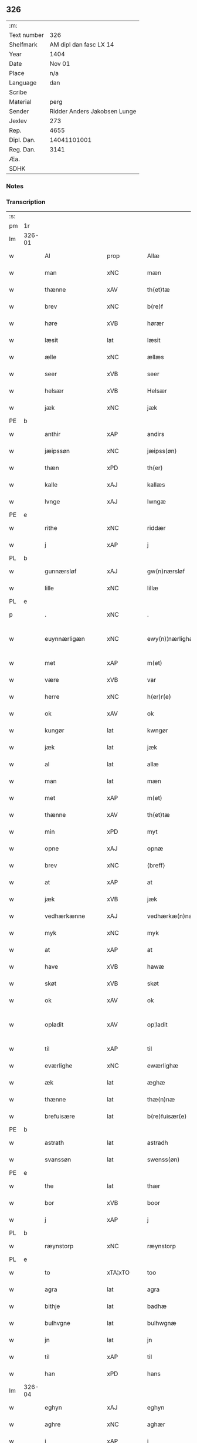 ** 326
| :m:         |                              |
| Text number |                          326 |
| Shelfmark   |       AM dipl dan fasc LX 14 |
| Year        |                         1404 |
| Date        |                       Nov 01 |
| Place       |                          n/a |
| Language    |                          dan |
| Scribe      |                              |
| Material    |                         perg |
| Sender      | Ridder Anders Jakobsen Lunge |
| Jexlev      |                          273 |
| Rep.        |                         4655 |
| Dipl. Dan.  |                  14041101001 |
| Reg. Dan.   |                         3141 |
| Æa.         |                              |
| SDHK        |                              |

*** Notes


*** Transcription
| :s: |        |                       |                |   |   |                    |                 |   |   |   |   |     |   |   |    |               |
| pm  | 1r     |                       |                |   |   |                    |                 |   |   |   |   |     |   |   |    |               |
| lm  | 326-01 |                       |                |   |   |                    |                 |   |   |   |   |     |   |   |    |               |
| w   |        | Al                    | prop           |   |   | Allæ               | Allæ            |   |   |   |   | dan |   |   |    |        326-01 |
| w   |        | man                   | xNC            |   |   | mæn                | mæ             |   |   |   |   | dan |   |   |    |        326-01 |
| w   |        | thænne                | xAV            |   |   | th(et)tæ           | thꝫtæ           |   |   |   |   | dan |   |   |    |        326-01 |
| w   |        | brev                  | xNC            |   |   | b(re)f             | bͤf              |   |   |   |   | dan |   |   |    |        326-01 |
| w   |        | høre                  | xVB            |   |   | hørær              | hørær           |   |   |   |   | dan |   |   |    |        326-01 |
| w   |        | læsit                 | lat            |   |   | læsit              | læſıt           |   |   |   |   | dan |   |   |    |        326-01 |
| w   |        | ælle                  | xNC            |   |   | ællæs              | ællæ           |   |   |   |   | dan |   |   |    |        326-01 |
| w   |        | seer                  | xVB            |   |   | seer               | ſeer            |   |   |   |   | dan |   |   |    |        326-01 |
| w   |        | helsær                | xVB            |   |   | Helsær             | Helſær          |   |   |   |   | dan |   |   |    |        326-01 |
| w   |        | jæk                   | xNC            |   |   | jæk                | ȷæk             |   |   |   |   | dan |   |   |    |        326-01 |
| PE  | b      |                       |                |   |   |                    |                 |   |   |   |   |     |   |   |    |               |
| w   |        | anthir                | xAP            |   |   | andirs             | andır          |   |   |   |   | dan |   |   |    |        326-01 |
| w   |        | jæipssøn              | xNC            |   |   | jæipss(øn)         | ȷæıpſ          |   |   |   |   | dan |   |   |    |        326-01 |
| w   |        | thæn                  | xPD            |   |   | th(er)             | th             |   |   |   |   | dan |   |   |    |        326-01 |
| w   |        | kalle                 | xAJ            |   |   | kallæs             | kallæ          |   |   |   |   | dan |   |   |    |        326-01 |
| w   |        | lvnge                 | xAJ            |   |   | lwngæ              | lwngæ           |   |   |   |   | dan |   |   |    |        326-01 |
| PE  | e      |                       |                |   |   |                    |                 |   |   |   |   |     |   |   |    |               |
| w   |        | rithe                 | xNC            |   |   | riddær             | rıddær          |   |   |   |   | dan |   |   |    |        326-01 |
| w   |        | j                     | xAP            |   |   | j                  | ȷ               |   |   |   |   | dan |   |   |    |        326-01 |
| PL  | b      |                       |                |   |   |                    |                 |   |   |   |   |     |   |   |    |               |
| w   |        | gunnærsløf            | xAJ            |   |   | gw(n)nærsløf       | gw̅nærſløf       |   |   |   |   | dan |   |   |    |        326-01 |
| w   |        | lille                 | xNC            |   |   | lillæ              | lıllæ           |   |   |   |   | dan |   |   |    |        326-01 |
| PL  | e      |                       |                |   |   |                    |                 |   |   |   |   |     |   |   |    |               |
| p   |        | .                     | xNC            |   |   | .                  | .               |   |   |   |   | dan |   |   |    |        326-01 |
| w   |        | euynnærligæn          | xNC            |   |   | ewy(n)¦nærlighæn   | ewy̅¦nærlıghæ   |   |   |   |   | dan |   |   |    | 326-01—326-02 |
| w   |        | met                   | xAP            |   |   | m(et)              | mꝫ              |   |   |   |   | dan |   |   |    |        326-02 |
| w   |        | være                  | xVB            |   |   | var                | var             |   |   |   |   | dan |   |   |    |        326-02 |
| w   |        | herre                 | xNC            |   |   | h(er)r(e)          | h̅r             |   |   |   |   | dan |   |   |    |        326-02 |
| w   |        | ok                    | xAV            |   |   | ok                 | ok              |   |   |   |   | dan |   |   |    |        326-02 |
| w   |        | kungør                | lat            |   |   | kwngør             | kwngøꝛ          |   |   |   |   | dan |   |   |    |        326-02 |
| w   |        | jæk                   | lat            |   |   | jæk                | ȷæk             |   |   |   |   | dan |   |   |    |        326-02 |
| w   |        | al                    | lat            |   |   | allæ               | allæ            |   |   |   |   | dan |   |   |    |        326-02 |
| w   |        | man                   | lat            |   |   | mæn                | mæ             |   |   |   |   | dan |   |   |    |        326-02 |
| w   |        | met                   | xAP            |   |   | m(et)              | mꝫ              |   |   |   |   | dan |   |   |    |        326-02 |
| w   |        | thænne                | xAV            |   |   | th(et)tæ           | thꝫtæ           |   |   |   |   | dan |   |   |    |        326-02 |
| w   |        | min                   | xPD            |   |   | myt                | myt             |   |   |   |   | dan |   |   |    |        326-02 |
| w   |        | opne                  | xAJ            |   |   | opnæ               | opnæ            |   |   |   |   | dan |   |   |    |        326-02 |
| w   |        | brev                  | xNC            |   |   | ⟨breff⟩            | ⟨breff⟩         |   |   |   |   | dan |   |   |    |        326-02 |
| w   |        | at                    | xAP            |   |   | at                 | at              |   |   |   |   | dan |   |   |    |        326-02 |
| w   |        | jæk                   | xVB            |   |   | jæk                | ȷæk             |   |   |   |   | dan |   |   |    |        326-02 |
| w   |        | vedhærkænne           | xAJ            |   |   | vedhærkæ(n)næs     | vedhærkæ̅næ     |   |   |   |   | dan |   |   |    |        326-02 |
| w   |        | myk                   | xNC            |   |   | myk                | myk             |   |   |   |   | dan |   |   |    |        326-02 |
| w   |        | at                    | xAP            |   |   | at                 | at              |   |   |   |   | dan |   |   |    |        326-02 |
| w   |        | have                  | xVB            |   |   | hawæ               | hawæ            |   |   |   |   | dan |   |   |    |        326-02 |
| w   |        | skøt                  | xVB            |   |   | skøt               | ſkøt            |   |   |   |   | dan |   |   |    |        326-02 |
| w   |        | ok                    | xAV            |   |   | ok                 | ok              |   |   |   |   | dan |   |   |    |        326-02 |
| w   |        | opladit               | xAV            |   |   | op¦ladit           | op¦ladıt        |   |   |   |   | dan |   |   |    | 326-02—326-03 |
| w   |        | til                   | xAP            |   |   | til                | tıl             |   |   |   |   | dan |   |   |    |        326-03 |
| w   |        | eværlighe             | xNC            |   |   | ewærlighæ          | ewærlıghæ       |   |   |   |   | dan |   |   |    |        326-03 |
| w   |        | æk                    | lat            |   |   | æghæ               | æghæ            |   |   |   |   | dan |   |   |    |        326-03 |
| w   |        | thænne                | lat            |   |   | thæ(n)næ           | thæ̅næ           |   |   |   |   | dan |   |   |    |        326-03 |
| w   |        | brefuisære            | lat            |   |   | b(re)fuisær(e)     | bͤfuiſær        |   |   |   |   | dan |   |   |    |        326-03 |
| PE  | b      |                       |                |   |   |                    |                 |   |   |   |   |     |   |   |    |               |
| w   |        | astrath               | lat            |   |   | astradh            | astradh         |   |   |   |   | dan |   |   |    |        326-03 |
| w   |        | svanssøn              | lat            |   |   | swenss(øn)         | ſwenſ          |   |   |   |   | dan |   |   |    |        326-03 |
| PE  | e      |                       |                |   |   |                    |                 |   |   |   |   |     |   |   |    |               |
| w   |        | the                   | lat            |   |   | thær               | thær            |   |   |   |   | dan |   |   |    |        326-03 |
| w   |        | bor                   | xVB            |   |   | boor               | booꝛ            |   |   |   |   | dan |   |   |    |        326-03 |
| w   |        | j                     | xAP            |   |   | j                  | ȷ               |   |   |   |   | dan |   |   |    |        326-03 |
| PL  | b      |                       |                |   |   |                    |                 |   |   |   |   |     |   |   |    |               |
| w   |        | ræynstorp             | xNC            |   |   | ræynstorp          | ræynſtoꝛp       |   |   |   |   | dan |   |   |    |        326-03 |
| PL  | e      |                       |                |   |   |                    |                 |   |   |   |   |     |   |   |    |               |
| w   |        | to                    | xTA¦xTO        |   |   | too                | too             |   |   |   |   | dan |   |   |    |        326-03 |
| w   |        | agra                  | lat            |   |   | agra               | agra            |   |   |   |   | dan |   |   |    |        326-03 |
| w   |        | bithje                | lat            |   |   | badhæ              | badhæ           |   |   |   |   | dan |   |   |    |        326-03 |
| w   |        | bulhvgne              | lat            |   |   | bulhwgnæ           | bulhwgnæ        |   |   |   |   | dan |   |   |    |        326-03 |
| w   |        | jn                    | lat            |   |   | jn                 | ȷn              |   |   |   |   | dan |   |   |    |        326-03 |
| w   |        | til                   | xAP            |   |   | til                | tıl             |   |   |   |   | dan |   |   |    |        326-03 |
| w   |        | han                   | xPD            |   |   | hans               | han            |   |   |   |   | dan |   |   |    |        326-03 |
| lm  | 326-04 |                       |                |   |   |                    |                 |   |   |   |   |     |   |   |    |               |
| w   |        | eghyn                 | xAJ            |   |   | eghyn              | eghy           |   |   |   |   | dan |   |   |    |        326-04 |
| w   |        | aghre                 | xNC            |   |   | aghær              | aghær           |   |   |   |   | dan |   |   |    |        326-04 |
| w   |        | j                     | xAP            |   |   | j                  | ȷ               |   |   |   |   | dan |   |   |    |        326-04 |
| w   |        | bagnæ⸠hy⸡vanghyn      | xNC            |   |   | bagnæ⸠hy⸡va(n)ghyn | bagnæ⸠hy⸡va̅ghy |   |   |   |   | dan |   |   |    |        326-04 |
| p   |        | .                     | prop           |   |   | .                  | .               |   |   |   |   | dan |   |   |    |        326-04 |
| w   |        | thæn                  | xAT            |   |   | the                | the             |   |   |   |   | dan |   |   |    |        326-04 |
| w   |        | thæn                  | xPD            |   |   | th(er)             | th             |   |   |   |   | dan |   |   |    |        326-04 |
| w   |        | førræ                 | xAJ            |   |   | førræ              | føꝛræ           |   |   |   |   | dan |   |   |    |        326-04 |
| w   |        | lak                   | xNC            |   |   | laghæ              | laghæ           |   |   |   |   | dan |   |   |    |        326-04 |
| w   |        | til                   | xAP            |   |   | til                | tıl             |   |   |   |   | dan |   |   |    |        326-04 |
| PL  | b      |                       |                |   |   |                    |                 |   |   |   |   |     |   |   |    |               |
| w   |        | jnggemars             | xAV            |   |   | jnggemars          | ȷnggemar       |   |   |   |   | dan |   |   |    |        326-04 |
| w   |        | garth                 | xNC            |   |   | gardh              | gardh           |   |   |   |   | dan |   |   |    |        326-04 |
| PL  | e      |                       |                |   |   |                    |                 |   |   |   |   |     |   |   |    |               |
| w   |        | j                     | xAP            |   |   | j                  | ȷ               |   |   |   |   | dan |   |   |    |        326-04 |
| PL  | b      |                       |                |   |   |                    |                 |   |   |   |   |     |   |   |    |               |
| w   |        | gunnærsløf            | xAJ            |   |   | gw(n)nærsløf       | gw̅nærſløf       |   |   |   |   | dan |   |   |    |        326-04 |
| w   |        | lille                 | xNC            |   |   | lillæ              | lıllæ           |   |   |   |   | dan |   |   |    |        326-04 |
| PL  | e      |                       |                |   |   |                    |                 |   |   |   |   |     |   |   |    |               |
| p   |        | .                     | xNC            |   |   | .                  | .               |   |   |   |   | dan |   |   |    |        326-04 |
| w   |        | ok                    | xAV            |   |   | ok                 | ok              |   |   |   |   | dan |   |   |    |        326-04 |
| w   |        | man                   | xVB            |   |   | ma                 | ma              |   |   |   |   | dan |   |   |    |        326-04 |
| w   |        | thæn                  | xAV            |   |   | th(er)             | th             |   |   |   |   | dan |   |   |    |        326-04 |
| w   |        | saas                  | xAJ            |   |   | saas               | ſaa            |   |   |   |   | dan |   |   |    |        326-04 |
| w   |        | upovena               | xNC            |   |   | panæ               | panæ            |   |   |   |   | dan |   |   |    |        326-04 |
| w   |        | hvar                  | xAV            |   |   | hwar               | hwar            |   |   |   |   | dan |   |   |    |        326-04 |
| w   |        | thæn                  | xNC            |   |   | thæn               | thæn            |   |   |   |   | dan |   |   |    |        326-04 |
| lm  | 326-05 |                       |                |   |   |                    |                 |   |   |   |   |     |   |   |    |               |
| w   |        | agher                 | xVB            |   |   | agh(er)            | agh            |   |   |   |   | dan |   |   |    |        326-05 |
| w   |        | to                    | xTA¦xTO        |   |   | too                | too             |   |   |   |   | dan |   |   |    |        326-05 |
| w   |        | skiæppær              | xNC            |   |   | skiæppær           | ſkıæær         |   |   |   |   | dan |   |   |    |        326-05 |
| w   |        | korn                  | xNC            |   |   | korn               | koꝛ            |   |   |   |   | dan |   |   |    |        326-05 |
| p   |        | .                     | xNC            |   |   | .                  | .               |   |   |   |   | dan |   |   |    |        326-05 |
| w   |        | ok                    | xAV            |   |   | ok                 | ok              |   |   |   |   | dan |   |   |    |        326-05 |
| w   |        | en                    | xAV            |   |   | en                 | e              |   |   |   |   | dan |   |   |    |        326-05 |
| w   |        | agher                 | xVB            |   |   | agh(er)            | agh            |   |   |   |   | dan |   |   |    |        326-05 |
| w   |        | j                     | xAP            |   |   | j                  | j               |   |   |   |   | dan |   |   |    |        326-05 |
| w   |        | thæn                  | xNC            |   |   | thæn               | thæ            |   |   |   |   | dan |   |   |    |        326-05 |
| w   |        | østræ                 | prop           |   |   | østræ              | øſtræ           |   |   |   |   | dan |   |   |    |        326-05 |
| w   |        | syøvang               | xNC            |   |   | syøwang            | ſyøwang         |   |   |   |   | dan |   |   |    |        326-05 |
| w   |        | hvilik                | xPD            |   |   | hwilkæn            | hwılkæ         |   |   |   |   | dan |   |   |    |        326-05 |
| w   |        | thæn                  | xAV            |   |   | th(er)             | th             |   |   |   |   | dan |   |   |    |        326-05 |
| w   |        | ligje                 | xVB            |   |   | ligg(er)           | lıgg           |   |   |   |   | dan |   |   |    |        326-05 |
| w   |        | upovena               | lat            |   |   | panæ               | panæ            |   |   |   |   | dan |   |   |    |        326-05 |
| w   |        | hylle                 | xNC            |   |   | hyllæ              | hyllæ           |   |   |   |   | dan |   |   |    |        326-05 |
| w   |        | agher                 | xVB            |   |   | agh(er)            | agh            |   |   |   |   | dan |   |   |    |        326-05 |
| p   |        | .                     | xVB            |   |   | .                  | .               |   |   |   |   | dan |   |   |    |        326-05 |
| w   |        | østæn                 | xAJ            |   |   | østæn              | øſtæ           |   |   |   |   | dan |   |   |    |        326-05 |
| w   |        | næst                  | xAJ            |   |   | næst               | næſt            |   |   |   |   | dan |   |   |    |        326-05 |
| w   |        | stenrugælyn           | xAJ            |   |   | stenrwgelyn        | ſtenrwgelý     |   |   |   |   | dan |   |   |    |        326-05 |
| w   |        | thæn                  | xAJ            |   |   | thæn               | thæn            |   |   |   |   | dan |   |   |    |        326-05 |
| w   |        | svm                   | xAJ            |   |   | swm                | ſw             |   |   |   |   | dan |   |   |    |        326-05 |
| lm  | 326-06 |                       |                |   |   |                    |                 |   |   |   |   |     |   |   |    |               |
| w   |        | næst                  | xAJ            |   |   | næst               | næſt            |   |   |   |   | dan |   |   |    |        326-06 |
| w   |        | byn                   | xNC            |   |   | byn                | byn             |   |   |   |   | dan |   |   |    |        326-06 |
| w   |        | være                  | prop           |   |   | ær                 | ær              |   |   |   |   | dan |   |   |    |        326-06 |
| p   |        | .                     | prop           |   |   | .                  | .               |   |   |   |   | dan |   |   |    |        326-06 |
| w   |        | thæn                  | xAJ            |   |   | thæn               | thæn            |   |   |   |   | dan |   |   |    |        326-06 |
| w   |        | svm                   | xNC            |   |   | swm                | ſw             |   |   |   |   | dan |   |   |    |        326-06 |
| w   |        | ok                    | xAV            |   |   | ok                 | ok              |   |   |   |   | dan |   |   |    |        326-06 |
| w   |        | førræ                 | xNC            |   |   | førræ              | føꝛræ           |   |   |   |   | dan |   |   |    |        326-06 |
| w   |        | ligje                 | xVB            |   |   | laa                | laa             |   |   |   |   | dan |   |   |    |        326-06 |
| w   |        | til                   | xAP            |   |   | til                | til             |   |   |   |   | dan |   |   |    |        326-06 |
| PL  | b      |                       |                |   |   |                    |                 |   |   |   |   |     |   |   |    |               |
| w   |        | jngemars              | xAV            |   |   | jngemars           | ȷngemar        |   |   |   |   | dan |   |   |    |        326-06 |
| w   |        | garth                 | xAJ            |   |   | gardh              | gardh           |   |   |   |   | dan |   |   |    |        326-06 |
| PL  | e      |                       |                |   |   |                    |                 |   |   |   |   |     |   |   |    |               |
| p   |        | .                     | xNC            |   |   | .                  | .               |   |   |   |   | dan |   |   |    |        326-06 |
| w   |        | ok                    | xAV            |   |   | ok                 | ok              |   |   |   |   | dan |   |   |    |        326-06 |
| w   |        | man                   | xVB            |   |   | ma                 | ma              |   |   |   |   | dan |   |   |    |        326-06 |
| w   |        | thæn                  | xAV            |   |   | th(er)             | th             |   |   |   |   | dan |   |   |    |        326-06 |
| w   |        | saas                  | xNC            |   |   | saas               | ſaa            |   |   |   |   | dan |   |   |    |        326-06 |
| w   |        | a                     | xAP            |   |   | a                  | a               |   |   |   |   | dan |   |   |    |        326-06 |
| w   |        | to                    | xTA¦xTO        |   |   | too                | too             |   |   |   |   | dan |   |   |    |        326-06 |
| w   |        | skiæppær              | xNC            |   |   | skiæppær           | ſkiæær         |   |   |   |   | dan |   |   |    |        326-06 |
| w   |        | korn                  | xNC            |   |   | korn               | koꝛ            |   |   |   |   | dan |   |   |    |        326-06 |
| p   |        | .                     | prop           |   |   | .                  | .               |   |   |   |   | dan |   |   |    |        326-06 |
| w   |        | fare                  | xAP            |   |   | for                | foꝛ             |   |   |   |   | dan |   |   |    |        326-06 |
| w   |        | sva                   | xAV            |   |   | swa                | ſwa             |   |   |   |   | dan |   |   |    |        326-06 |
| w   |        | meghyn                | xNC            |   |   | meghyn             | meghy          |   |   |   |   | dan |   |   |    |        326-06 |
| w   |        | agher                 | xVB            |   |   | agh(er)            | agh            |   |   |   |   | dan |   |   |    |        326-06 |
| w   |        | ok                    | xAV            |   |   | ok                 | ok              |   |   |   |   | dan |   |   |    |        326-06 |
| w   |        | æng                   | xAJ            |   |   | æn¦gh              | æn¦gh           |   |   |   |   | dan |   |   |    | 326-06—326-07 |
| w   |        | skogh                 | xNC            |   |   | skow               | ſkow            |   |   |   |   | dan |   |   |    |        326-07 |
| w   |        | ok                    | xAV            |   |   | ok                 | ok              |   |   |   |   | dan |   |   |    |        326-07 |
| w   |        | al                    | xAJ            |   |   | al                 | al              |   |   |   |   | dan |   |   |    |        326-07 |
| w   |        | thæn                  | xVB            |   |   | thæn               | thæ            |   |   |   |   | dan |   |   |    |        326-07 |
| w   |        | ræktouet              | xNC            |   |   | ræktowhet          | ræktowhet       |   |   |   |   | dan |   |   |    |        326-07 |
| w   |        | thæn                  | xPD            |   |   | th(er)             | th             |   |   |   |   | dan |   |   |    |        326-07 |
| w   |        | fornefnde             | xVB            |   |   | for(nefnde)        | foꝛͩͤ             |   |   |   |   | dan |   |   |    |        326-07 |
| w   |        | astrath               | xAJ            |   |   | astradh            | aſtradh         |   |   |   |   | dan |   |   |    |        326-07 |
| w   |        | svanssøn              | xAJ            |   |   | swenss(øn)         | ſwens          |   |   |   |   | dan |   |   |    |        326-07 |
| w   |        | hafthe                | xNC            |   |   | hafdhæ             | hafdhæ          |   |   |   |   | dan |   |   |    |        326-07 |
| w   |        | fran                  | prop           |   |   | fran               | fra            |   |   |   |   | dan |   |   |    |        326-07 |
| PL  | b      |                       |                |   |   |                    |                 |   |   |   |   |     |   |   |    |               |
| w   |        | bavlsse               | xAJ            |   |   | bawlssæ            | bawlſſæ         |   |   |   |   | dan |   |   |    |        326-07 |
| w   |        | syø                   | xNC            |   |   | syø                | ſyø             |   |   |   |   | dan |   |   |    |        326-07 |
| PL  | e      |                       |                |   |   |                    |                 |   |   |   |   |     |   |   |    |               |
| p   |        | .                     | prop           |   |   | .                  | .               |   |   |   |   | dan |   |   |    |        326-07 |
| w   |        | ok                    | xAV            |   |   | ok                 | ok              |   |   |   |   | dan |   |   |    |        326-07 |
| w   |        | sva                   | xAV            |   |   | swa                | swa             |   |   |   |   | dan |   |   |    |        326-07 |
| w   |        | op                    | xAV            |   |   | op                 | op              |   |   |   |   | dan |   |   |    |        326-07 |
| w   |        | at                    | xAP            |   |   | at                 | at              |   |   |   |   | dan |   |   |    |        326-07 |
| w   |        | sandbækkæn            | xVB            |   |   | sandbækkæn         | ſandbækkæ      |   |   |   |   | dan |   |   |    |        326-07 |
| p   |        | .                     | prop           |   |   | .                  | .               |   |   |   |   | dan |   |   |    |        326-07 |
| w   |        | thæn                  | xAT            |   |   | th(et)             | thꝫ             |   |   |   |   | dan |   |   |    |        326-07 |
| w   |        | svm                   | xAJ            |   |   | swm                | sw             |   |   |   |   | dan |   |   |    |        326-07 |
| w   |        | væstæn                | xNC            |   |   | væs¦tæn            | væſ¦tæ         |   |   |   |   | dan |   |   |    | 326-07-326-08 |
| w   |        | fare                  | xVB            |   |   | far(e)             | far            |   |   |   |   | dan |   |   |    |        326-08 |
| w   |        | være                  | prop           |   |   | ær                 | ær              |   |   |   |   | dan |   |   |    |        326-08 |
| p   |        | .                     | prop           |   |   | .                  | .               |   |   |   |   | dan |   |   |    |        326-08 |
| w   |        | thvært                | xAV            |   |   | thwert             | thwert          |   |   |   |   | dan |   |   |    |        326-08 |
| w   |        | jvær                  | xAJ            |   |   | jwær               | ȷwær            |   |   |   |   | dan |   |   |    |        326-08 |
| PL  | b      |                       |                |   |   |                    |                 |   |   |   |   |     |   |   |    |               |
| w   |        | tove                  | xNC            |   |   | towæ               | towæ            |   |   |   |   | dan |   |   |    |        326-08 |
| w   |        | bjargh                | prop           |   |   | biærgh             | bıærgh          |   |   |   |   | dan |   |   |    |        326-08 |
| PL  | e      |                       |                |   |   |                    |                 |   |   |   |   |     |   |   |    |               |
| p   |        | .                     | prop           |   |   | .                  | .               |   |   |   |   | dan |   |   |    |        326-08 |
| w   |        | ok                    | xAV            |   |   | ok                 | ok              |   |   |   |   | dan |   |   |    |        326-08 |
| w   |        | syndær                | xNC            |   |   | syndær             | ſyndær          |   |   |   |   | dan |   |   |    |        326-08 |
| w   |        | jn                    | xAV            |   |   | jn                 | ȷn              |   |   |   |   | dan |   |   |    |        326-08 |
| w   |        | pa                    | xAV            |   |   | pa                 | pa              |   |   |   |   | dan |   |   |    |        326-08 |
| w   |        | thæn                  | xAT            |   |   | the                | the             |   |   |   |   | dan |   |   |    |        326-08 |
| w   |        | syntre                | xAJ            |   |   | syndræ             | ſyndræ          |   |   |   |   | dan |   |   |    |        326-08 |
| w   |        | hagh                  | xNC            |   |   | haghæ              | haghæ           |   |   |   |   | dan |   |   |    |        326-08 |
| p   |        | .                     | prop           |   |   | .                  | .               |   |   |   |   | dan |   |   |    |        326-08 |
| w   |        | ok                    | xAV            |   |   | ok                 | ok              |   |   |   |   | dan |   |   |    |        326-08 |
| w   |        | sva                   | xAV            |   |   | swa                | ſwa             |   |   |   |   | dan |   |   |    |        326-08 |
| w   |        | haghæne               | xAJ            |   |   | haghænæ            | haghænæ         |   |   |   |   | dan |   |   |    |        326-08 |
| w   |        | nither                | xNC            |   |   | nædh(er)           | nædh           |   |   |   |   | dan |   |   |    |        326-08 |
| w   |        | jn                    | xAV            |   |   | jn                 | ȷn              |   |   |   |   | dan |   |   |    |        326-08 |
| w   |        | til                   | xAP            |   |   | til                | tıl             |   |   |   |   | dan |   |   |    |        326-08 |
| w   |        | syøn                  | xNC            |   |   | syøn               | ſyø            |   |   |   |   | dan |   |   |    |        326-08 |
| lm  | 326-09 |                       |                |   |   |                    |                 |   |   |   |   |     |   |   |    |               |
| w   |        | thæn                  | xAT            |   |   | th(et)             | thꝫ             |   |   |   |   | dan |   |   |    |        326-09 |
| w   |        | svm                   | xVB            |   |   | swm                | ſw             |   |   |   |   | dan |   |   |    |        326-09 |
| w   |        | thæn                  | xPD            |   |   | th(er)             | th             |   |   |   |   | dan |   |   |    |        326-09 |
| w   |        | fare                  | xAP            |   |   | for                | foꝛ             |   |   |   |   | dan |   |   |    |        326-09 |
| w   |        | noræn                 | xNC            |   |   | noræn              | noꝛæn           |   |   |   |   | dan |   |   |    |        326-09 |
| w   |        | ok                    | xAV            |   |   | ok                 | ok              |   |   |   |   | dan |   |   |    |        326-09 |
| w   |        | væstæn                | xNC            |   |   | væstæn             | væſtæ          |   |   |   |   | dan |   |   |    |        326-09 |
| w   |        | være                  | xNC            |   |   | ær                 | ær              |   |   |   |   | dan |   |   |    |        326-09 |
| w   |        | vndæntagyn            | xVB            |   |   | vndæntagyn         | vndæntagy      |   |   |   |   | dan |   |   |    |        326-09 |
| w   |        | aldungiæld            | xNC            |   |   | aldwngiæld         | aldwngıæld      |   |   |   |   | dan |   |   |    |        326-09 |
| w   |        | til                   | xAP            |   |   | til                | tıl             |   |   |   |   | dan |   |   |    |        326-09 |
| w   |        | han                   | xPD            |   |   | hans               | han            |   |   |   |   | dan |   |   |    |        326-09 |
| w   |        | eghyn                 | xAJ            |   |   | eghyn              | eghy           |   |   |   |   | dan |   |   |    |        326-09 |
| w   |        | svyn                  | xNC            |   |   | swyn               | ſwy            |   |   |   |   | dan |   |   |    |        326-09 |
| w   |        | ok                    | xAV            |   |   | ok                 | ok              |   |   |   |   | dan |   |   |    |        326-09 |
| w   |        | han                   | xPD            |   |   | hans               | han            |   |   |   |   | dan |   |   |    |        326-09 |
| w   |        | eldebrand             | xNC            |   |   | eldebrand          | eldebrand       |   |   |   |   | dan |   |   |    |        326-09 |
| w   |        | ok                    | xAV            |   |   | ok                 | ok              |   |   |   |   | dan |   |   |    |        326-09 |
| w   |        | hvsbygnyng            | xNC            |   |   | hwsbyg¦nyng        | hwſbyg¦nyng     |   |   |   |   | dan |   |   |    | 326-09-326-10 |
| p   |        | .                     | prop           |   |   | .                  | .               |   |   |   |   | dan |   |   |    |        326-10 |
| w   |        | ok                    | xAV            |   |   | ok                 | ok              |   |   |   |   | dan |   |   |    |        326-10 |
| w   |        | vilkore               | xAJ            |   |   | vilkorær           | vılkoꝛær        |   |   |   |   | dan |   |   |    |        326-10 |
| w   |        | jæk                   | xVB            |   |   | jæk                | ȷæk             |   |   |   |   | dan |   |   |    |        326-10 |
| w   |        | myk                   | xNC            |   |   | myk                | myk             |   |   |   |   | dan |   |   |    |        326-10 |
| w   |        | til                   | xAP            |   |   | til                | tıl             |   |   |   |   | dan |   |   |    |        326-10 |
| w   |        | ok                    | xAV            |   |   | ok                 | ok              |   |   |   |   | dan |   |   |    |        326-10 |
| w   |        | min                   | lat            |   |   | mynæ               | mynæ            |   |   |   |   | dan |   |   |    |        326-10 |
| w   |        | ærvingge              | lat            |   |   | ærw⟨i⟩nggæ         | ærw⟨i⟩nggæ      |   |   |   |   | dan |   |   |    |        326-10 |
| w   |        | at                    | lat            |   |   | at                 | at              |   |   |   |   | dan |   |   |    |        326-10 |
| w   |        | fri                   | xVB            |   |   | fri                | frı             |   |   |   |   | dan |   |   |    |        326-10 |
| w   |        | ok                    | xAV            |   |   | ok                 | ok              |   |   |   |   | dan |   |   |    |        326-10 |
| w   |        | hæmle                 | xAJ            |   |   | hemlæ              | hemlæ           |   |   |   |   | dan |   |   |    |        326-10 |
| w   |        | thæn                  | xNC            |   |   | thæn               | thæn            |   |   |   |   | dan |   |   |    |        326-10 |
| w   |        | fornefnde             | xVB            |   |   | for(nefnde)        | foꝛͩͤ             |   |   |   |   | dan |   |   |    |        326-10 |
| PE  | b      |                       |                |   |   |                    |                 |   |   |   |   |     |   |   |    |               |
| w   |        | astrath               | xAJ            |   |   | astradh            | aſtradh         |   |   |   |   | dan |   |   |    |        326-10 |
| w   |        | svanssøn              | xNC            |   |   | swenss(øn)         | ſwens          |   |   |   |   | dan |   |   |    |        326-10 |
| PE  | e      |                       |                |   |   |                    |                 |   |   |   |   |     |   |   |    |               |
| w   |        | ok                    | xAV            |   |   | ok                 | ok              |   |   |   |   | dan |   |   |    |        326-10 |
| w   |        | han                   | xPD            |   |   | hans               | han            |   |   |   |   | dan |   |   |    |        326-10 |
| w   |        | arvingge              | xNC            |   |   | arw⟨i⟩ng¦gæ        | arw⟨i⟩ng¦gæ     |   |   |   |   | dan |   |   |    | 326-10-326-11 |
| w   |        | thænne                | xPD            |   |   | thesse             | theſſe          |   |   |   |   | dan |   |   |    |        326-11 |
| w   |        | fornefnde             | xVB            |   |   | for(nefnde)        | foꝛͩͤ             |   |   |   |   | dan |   |   |    |        326-11 |
| w   |        | aghræ                 | xNC            |   |   | aghræ              | aghræ           |   |   |   |   | dan |   |   |    |        326-11 |
| w   |        | fare                  | xAP            |   |   | for                | foꝛ             |   |   |   |   | dan |   |   |    |        326-11 |
| w   |        | huars                 | xNC            |   |   | hwars              | hwar           |   |   |   |   | dan |   |   |    |        326-11 |
| w   |        | mans                  | lat            |   |   | mans               | man            |   |   |   |   | dan |   |   |    |        326-11 |
| w   |        | til                   | xAP            |   |   | til                | tıl             |   |   |   |   | dan |   |   |    |        326-11 |
| w   |        | thole                 | xVB            |   |   | taal               | taal            |   |   |   |   | dan |   |   |    |        326-11 |
| w   |        | svm                   | xAJ            |   |   | swm                | ſwm             |   |   |   |   | dan |   |   |    |        326-11 |
| w   |        | lansloghen            | xNC            |   |   | lansloghæn         | lanſloghæ      |   |   |   |   | dan |   |   |    |        326-11 |
| w   |        | vt                    | lat            |   |   | vt                 | vt              |   |   |   |   | dan |   |   |    |        326-11 |
| w   |        | vise                  | lat            |   |   | visær              | vıſær           |   |   |   |   | dan |   |   |    |        326-11 |
| w   |        | Jn                    | lat            |   |   | Jn                 | Jn              |   |   |   |   | lat |   |   |    |        326-11 |
| w   |        | cuius                 | lat            |   |   | cui(us)            | cuı            |   |   |   |   | lat |   |   |    |        326-11 |
| w   |        | rej                   | lat            |   |   | rej                | reȷ             |   |   |   |   | lat |   |   |    |        326-11 |
| w   |        | testimonium           | lat            |   |   | testimoni(um)      | teſtımonıͫ       |   |   |   |   | lat |   |   |    |        326-11 |
| w   |        | sigillum              | lat            |   |   | sigillu(m)         | ſıgıllu̅         |   |   |   |   | lat |   |   |    |        326-11 |
| w   |        | meum                  | lat            |   |   | me(um)             | meͫ              |   |   |   |   | lat |   |   |    |        326-11 |
| w   |        | vna                   | lat            |   |   | vna                | vna             |   |   |   |   | lat |   |   |    |        326-11 |
| lm  | 326-12 |                       |                |   |   |                    |                 |   |   |   |   |     |   |   |    |               |
| w   |        | cum                   | lat            |   |   | cu(m)              | cu̅              |   |   |   |   | lat |   |   |    |        326-12 |
| w   |        | sigillis              | lat            |   |   | sigillis           | ſıgıllı        |   |   |   |   | lat |   |   |    |        326-12 |
| w   |        | virorum               | lat            |   |   | viror(um)          | vıroꝝ           |   |   |   |   | lat |   |   |    |        326-12 |
| w   |        | nobilium              | lat            |   |   | nobiliu(m)         | nobılıu̅         |   |   |   |   | lat |   |   |    |        326-12 |
| w   |        | en                    | lat            |   |   | (et)               |                |   |   |   |   | lat |   |   |    |        326-12 |
| w   |        | discretorum           | lat            |   |   | disc(re)tor(um)    | dıſcͤtoꝝ         |   |   |   |   | lat |   |   |    |        326-12 |
| w   |        | videlicet             | lat            |   |   | v(idelicet)        | vꝫ              |   |   |   |   | lat |   |   |    |        326-12 |
| w   |        | domini                | lat            |   |   | d(omi)ni           | dn̅ı             |   |   |   |   | lat |   |   |    |        326-12 |
| PE  | b      |                       |                |   |   |                    |                 |   |   |   |   |     |   |   |    |               |
| w   |        | johannes              | lat            |   |   | joha(nn)is         | ȷoha̅ı          |   |   |   |   | lat |   |   |    |        326-12 |
| w   |        | møltæke               | lat            |   |   | møltekæ            | møltekæ         |   |   |   |   | dan |   |   |    |        326-12 |
| PE  | e      |                       |                |   |   |                    |                 |   |   |   |   |     |   |   |    |               |
| w   |        | de                    | lat            |   |   | de                 | de              |   |   |   |   | lat |   |   |    |        326-12 |
| PL  | b      |                       |                |   |   |                    |                 |   |   |   |   |     |   |   |    |               |
| w   |        | bavlsse               | lat            |   |   | bawlssæ            | bawlſſæ         |   |   |   |   | dan |   |   |    |        326-12 |
| PL  | e      |                       |                |   |   |                    |                 |   |   |   |   |     |   |   |    |               |
| w   |        | domini                | lat            |   |   | d(omi)ni           | dn̅ı             |   |   |   |   | lat |   |   |    |        326-12 |
| PE  | b      |                       |                |   |   |                    |                 |   |   |   |   |     |   |   |    |               |
| w   |        | johannes              | lat            |   |   | joha(nn)is         | ȷoha̅ı          |   |   |   |   | lat |   |   |    |        326-12 |
| w   |        | fynkkenove            | lat            |   |   | fynkkenow          | fynkkenow       |   |   |   |   | dan |   |   |    |        326-12 |
| PE  | e      |                       |                |   |   |                    |                 |   |   |   |   |     |   |   |    |               |
| w   |        | militum               | lat            |   |   | militu(m)          | mılıtu̅          |   |   |   |   | lat |   |   |    |        326-12 |
| p   |        | .                     | xVB            |   |   | .                  | .               |   |   |   |   | lat |   |   |    |        326-12 |
| PE  | b      |                       |                |   |   |                    |                 |   |   |   |   |     |   |   |    |               |
| w   |        | johannes              | lat            |   |   | joha(nn)is         | ȷoha̅ı          |   |   |   |   | lat |   |   |    |        326-12 |
| w   |        | kanuti                | lat            |   |   | kanuti             | kanutı	  |   |   |   |   | lat |   |   |    |        326-12 |
| PE  | e      |                       |                |   |   |                    |                 |   |   |   |   |     |   |   |    |               |
| lm  | 326-13 |                       |                |   |   |                    |                 |   |   |   |   |     |   |   |    |               |
| w   |        | de                    | lat            |   |   | de                 | de              |   |   |   |   | lat |   |   |    |        326-13 |
| PL  | b      |                       |                |   |   |                    |                 |   |   |   |   |     |   |   |    |               |
| w   |        | vidhfuglæbiærg        | lat            |   |   | vidhfwglæbiærgh    | vıdhfwglæbıærgh |   |   |   |   | dan |   |   |    |        326-13 |
| PL  | e      |                       |                |   |   |                    |                 |   |   |   |   |     |   |   |    |               |
| PE  | b      |                       |                |   |   |                    |                 |   |   |   |   |     |   |   |    |               |
| w   |        | erici                 | lat            |   |   | erici              | erıcı           |   |   |   |   | lat |   |   |    |        326-13 |
| w   |        | tomæssøn              | lat            |   |   | tomæss(øn)         | tomæſ          |   |   |   |   | dan |   |   |    |        326-13 |
| PE  | e      |                       |                |   |   |                    |                 |   |   |   |   |     |   |   |    |               |
| w   |        | de                    | lat            |   |   | de                 | de              |   |   |   |   | lat |   |   |    |        326-13 |
| PL  | b      |                       |                |   |   |                    |                 |   |   |   |   |     |   |   |    |               |
| w   |        | vynstorp              | lat            |   |   | vynstorp           | vynſtoꝛp        |   |   |   |   | dan |   |   |    |        326-13 |
| PL  | e      |                       |                |   |   |                    |                 |   |   |   |   |     |   |   |    |               |
| p   |        | .                     | lat            |   |   | .                  | .               |   |   |   |   | lat |   |   |    |        326-13 |
| PE  | b      |                       |                |   |   |                    |                 |   |   |   |   |     |   |   |    |               |
| w   |        | petri                 | lat            |   |   | pet(ri)            | pet            |   |   |   |   | lat |   |   |    |        326-13 |
| w   |        | turgilli              | lat            |   |   | t(ur)gilli         | t᷑gıllı          |   |   |   |   | lat |   |   |    |        326-13 |
| PE  | e      |                       |                |   |   |                    |                 |   |   |   |   |     |   |   |    |               |
| w   |        | aduocati              | lat            |   |   | aduocati           | aduocatı        |   |   |   |   | lat |   |   |    |        326-13 |
| w   |        | castri                | lat            |   |   | cast(ri)           | caſt           |   |   |   |   | lat |   |   |    |        326-13 |
| PL  | b      |                       |                |   |   |                    |                 |   |   |   |   |     |   |   |    |               |
| w   |        | helsingborgh          | lat            |   |   | helsingborgh       | helſíngboꝛgh    |   |   |   |   | lat |   |   |    |        326-13 |
| PL  | e      |                       |                |   |   |                    |                 |   |   |   |   |     |   |   |    |               |
| PE  | b      |                       |                |   |   |                    |                 |   |   |   |   |     |   |   |    |               |
| w   |        | nicolaj               | lat            |   |   | nicolaj            | nıcolaȷ         |   |   |   |   | lat |   |   |    |        326-13 |
| w   |        | lvnge                 | lat            |   |   | lwngæ              | lwngæ           |   |   |   |   | dan |   |   |    |        326-13 |
| PE  | e      |                       |                |   |   |                    |                 |   |   |   |   |     |   |   |    |               |
| p   |        | .                     | lat            |   |   | .                  | .               |   |   |   |   | lat |   |   |    |        326-13 |
| PE  | b      |                       |                |   |   |                    |                 |   |   |   |   |     |   |   |    |               |
| w   |        | erici                 | lat            |   |   | erici              | erıcı           |   |   |   |   | lat |   |   |    |        326-13 |
| w   |        | haquini               | lat            |   |   | Haq(ui)ni          | Haqnı          |   |   |   |   | lat |   |   |    |        326-13 |
| PE  | e      |                       |                |   |   |                    |                 |   |   |   |   |     |   |   |    |               |
| PE  | b      |                       |                |   |   |                    |                 |   |   |   |   |     |   |   |    |               |
| w   |        | pauli                 | lat            |   |   | pau¦li             | pau¦lı          |   |   |   |   | lat |   |   |    | 326-13—326-14 |
| w   |        | stixsøn               | lat            |   |   | stixs(øn)          | ſtıx           |   |   |   |   | dan |   |   |    |        326-14 |
| PE  | e      |                       |                |   |   |                    |                 |   |   |   |   |     |   |   |    |               |
| w   |        | armigerorum           | lat            |   |   | armig(er)or(um)    | armıgoꝝ        |   |   |   |   | lat |   |   |    |        326-14 |
| PE  | b      |                       |                |   |   |                    |                 |   |   |   |   |     |   |   |    |               |
| w   |        | jacobi                | lat            |   |   | jacobi             | ȷacobı          |   |   |   |   | lat |   |   |    |        326-14 |
| w   |        | reentaf               | lat            |   |   | reentaf            | reentaf         |   |   |   |   | dan |   |   |    |        326-14 |
| PE  | e      |                       |                |   |   |                    |                 |   |   |   |   |     |   |   |    |               |
| w   |        | en                    | lat            |   |   | (et)               |                |   |   |   |   | lat |   |   |    |        326-14 |
| PE  | b      |                       |                |   |   |                    |                 |   |   |   |   |     |   |   |    |               |
| w   |        | andre                 | xPD            |   |   | and(r)e            | ande           |   |   |   |   | lat |   |   |    |        326-14 |
| w   |        | svanonis              | xAV            |   |   | swenonis           | ſwenonı        |   |   |   |   | lat |   |   |    |        326-14 |
| PE  | e      |                       |                |   |   |                    |                 |   |   |   |   |     |   |   |    |               |
| w   |        | de                    | lat            |   |   | de                 | de              |   |   |   |   | lat |   |   |    |        326-14 |
| PL  | b      |                       |                |   |   |                    |                 |   |   |   |   |     |   |   |    |               |
| w   |        | ræynstorp             | lat            |   |   | ræynstorp          | ræynſtoꝛp       |   |   |   |   | dan |   |   |    |        326-14 |
| PL  | e      |                       |                |   |   |                    |                 |   |   |   |   |     |   |   |    |               |
| w   |        | presentibus           | lat            |   |   | p(rese)ntib(us)    | p̅ntibꝫ          |   |   |   |   | lat |   |   |    |        326-14 |
| w   |        | være                  | lat            |   |   | est                | eſt             |   |   |   |   | lat |   |   |    |        326-14 |
| w   |        | appensum              | lat            |   |   | appens(um)         | aen           |   |   |   |   | lat |   |   |    |        326-14 |
| w   |        | Datum                 | lat            |   |   | Datu(m)            | Datu̅            |   |   |   |   | lat |   |   |    |        326-14 |
| w   |        | anno                  | lat            |   |   | an(n)o             | an̅o             |   |   |   |   | lat |   |   |    |        326-14 |
| w   |        | domini                | lat            |   |   | d(omi)ni           | dn̅ı             |   |   |   |   | lat |   |   |    |        326-14 |
| w   |        | m                     | rom            |   |   | mº                 | mº              |   |   |   |   | lat |   |   |    |        326-14 |
| w   |        | ºcd                   | lat            |   |   | cd                 | cd              |   |   |   |   | lat |   |   | =  |        326-14 |
| w   |        | quarto                | lat            |   |   | q(uar)t(o)         | qᷓt             |   |   |   |   | lat |   |   | == |        326-14 |
| w   |        | ipso                  | lat            |   |   | ip(s)o             | ıp̅o             |   |   |   |   | lat |   |   |    |        326-14 |
| w   |        | die                   | lat            |   |   | die                | dıe             |   |   |   |   | lat |   |   |    |        326-14 |
| w   |        | omni                  | lat            |   |   | om(n)i             | om̅ı             |   |   |   |   | lat |   |   |    |        326-14 |
| w   |        | sanctorum             | xAJ            |   |   | s(anc)tor(um)      | ſto̅ꝝ            |   |   |   |   | lat |   |   |    |        326-14 |
| :e: |        |                       |                |   |   |                    |                 |   |   |   |   |     |   |   |    |               |


